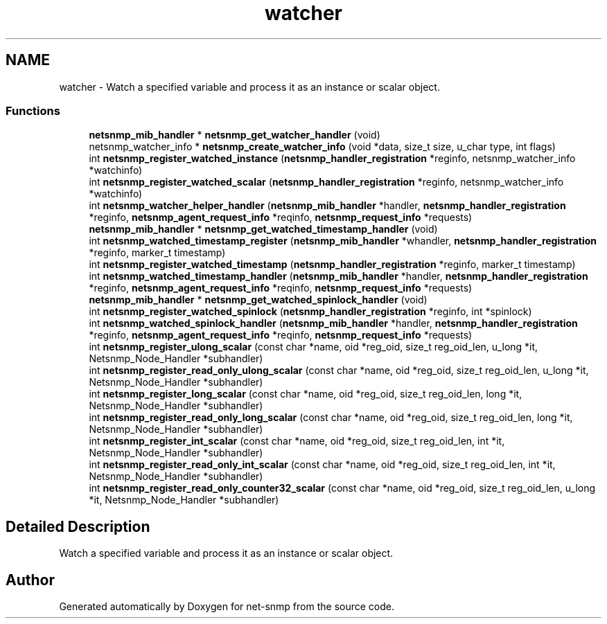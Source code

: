 .TH "watcher" 3 "31 May 2009" "Version 5.3.2" "net-snmp" \" -*- nroff -*-
.ad l
.nh
.SH NAME
watcher \- Watch a specified variable and process it as an instance or scalar object.  

.PP
.SS "Functions"

.in +1c
.ti -1c
.RI "\fBnetsnmp_mib_handler\fP * \fBnetsnmp_get_watcher_handler\fP (void)"
.br
.ti -1c
.RI "netsnmp_watcher_info * \fBnetsnmp_create_watcher_info\fP (void *data, size_t size, u_char type, int flags)"
.br
.ti -1c
.RI "int \fBnetsnmp_register_watched_instance\fP (\fBnetsnmp_handler_registration\fP *reginfo, netsnmp_watcher_info *watchinfo)"
.br
.ti -1c
.RI "int \fBnetsnmp_register_watched_scalar\fP (\fBnetsnmp_handler_registration\fP *reginfo, netsnmp_watcher_info *watchinfo)"
.br
.ti -1c
.RI "int \fBnetsnmp_watcher_helper_handler\fP (\fBnetsnmp_mib_handler\fP *handler, \fBnetsnmp_handler_registration\fP *reginfo, \fBnetsnmp_agent_request_info\fP *reqinfo, \fBnetsnmp_request_info\fP *requests)"
.br
.ti -1c
.RI "\fBnetsnmp_mib_handler\fP * \fBnetsnmp_get_watched_timestamp_handler\fP (void)"
.br
.ti -1c
.RI "int \fBnetsnmp_watched_timestamp_register\fP (\fBnetsnmp_mib_handler\fP *whandler, \fBnetsnmp_handler_registration\fP *reginfo, marker_t timestamp)"
.br
.ti -1c
.RI "int \fBnetsnmp_register_watched_timestamp\fP (\fBnetsnmp_handler_registration\fP *reginfo, marker_t timestamp)"
.br
.ti -1c
.RI "int \fBnetsnmp_watched_timestamp_handler\fP (\fBnetsnmp_mib_handler\fP *handler, \fBnetsnmp_handler_registration\fP *reginfo, \fBnetsnmp_agent_request_info\fP *reqinfo, \fBnetsnmp_request_info\fP *requests)"
.br
.ti -1c
.RI "\fBnetsnmp_mib_handler\fP * \fBnetsnmp_get_watched_spinlock_handler\fP (void)"
.br
.ti -1c
.RI "int \fBnetsnmp_register_watched_spinlock\fP (\fBnetsnmp_handler_registration\fP *reginfo, int *spinlock)"
.br
.ti -1c
.RI "int \fBnetsnmp_watched_spinlock_handler\fP (\fBnetsnmp_mib_handler\fP *handler, \fBnetsnmp_handler_registration\fP *reginfo, \fBnetsnmp_agent_request_info\fP *reqinfo, \fBnetsnmp_request_info\fP *requests)"
.br
.ti -1c
.RI "int \fBnetsnmp_register_ulong_scalar\fP (const char *name, oid *reg_oid, size_t reg_oid_len, u_long *it, Netsnmp_Node_Handler *subhandler)"
.br
.ti -1c
.RI "int \fBnetsnmp_register_read_only_ulong_scalar\fP (const char *name, oid *reg_oid, size_t reg_oid_len, u_long *it, Netsnmp_Node_Handler *subhandler)"
.br
.ti -1c
.RI "int \fBnetsnmp_register_long_scalar\fP (const char *name, oid *reg_oid, size_t reg_oid_len, long *it, Netsnmp_Node_Handler *subhandler)"
.br
.ti -1c
.RI "int \fBnetsnmp_register_read_only_long_scalar\fP (const char *name, oid *reg_oid, size_t reg_oid_len, long *it, Netsnmp_Node_Handler *subhandler)"
.br
.ti -1c
.RI "int \fBnetsnmp_register_int_scalar\fP (const char *name, oid *reg_oid, size_t reg_oid_len, int *it, Netsnmp_Node_Handler *subhandler)"
.br
.ti -1c
.RI "int \fBnetsnmp_register_read_only_int_scalar\fP (const char *name, oid *reg_oid, size_t reg_oid_len, int *it, Netsnmp_Node_Handler *subhandler)"
.br
.ti -1c
.RI "int \fBnetsnmp_register_read_only_counter32_scalar\fP (const char *name, oid *reg_oid, size_t reg_oid_len, u_long *it, Netsnmp_Node_Handler *subhandler)"
.br
.in -1c
.SH "Detailed Description"
.PP 
Watch a specified variable and process it as an instance or scalar object. 
.SH "Author"
.PP 
Generated automatically by Doxygen for net-snmp from the source code.
